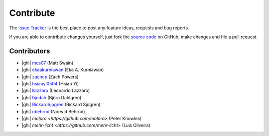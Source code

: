 .. _contribute:

Contribute
==========

The `Issue Tracker`_ is the best place to post any feature ideas, requests and bug reports.

If you are able to contribute changes yourself, just fork the `source code`_ on GitHub, make changes and file a pull
request.

Contributors
------------

- |ghi| `mcs07 <https://github.com/mcs07>`_ (Matt Swain)
- |ghi| `ekaakurniawan <https://github.com/ekaakurniawan>`_ (Eka A. Kurniawan)
- |ghi| `zachcp <https://github.com/zachcp>`_ (Zach Powers)
- |ghi| `hsiaoyi0504 <https://github.com/hsiaoyi0504>`_ (Hsiao Yi)
- |ghi| `llazzaro <https://github.com/llazzaro>`_ (Leonardo Lazzaro)
- |ghi| `bjodah <https://github.com/bjodah>`_ (Björn Dahlgren)
- |ghi| `RickardSjogren <https://github.com/RickardSjogren>`_ (Rickard Sjögren)
- |ghi| `nbehrnd <https://github.com/nbehrnd>`_ (Norwid Behrnd)
- |ghi| `molpro <https://github.com/molpro>` (Peter Knowles)
- |ghi| `mehr-licht <https://github.com/mehr-licht>` (Luis Oliveira)

.. _`source code`: https://github.com/mcs07/PubChemPy
.. _`Issue Tracker`: https://github.com/mcs07/PubChemPy/issues

.. |ghi| raw:: html

   <span class="fa fa-github"></span>
